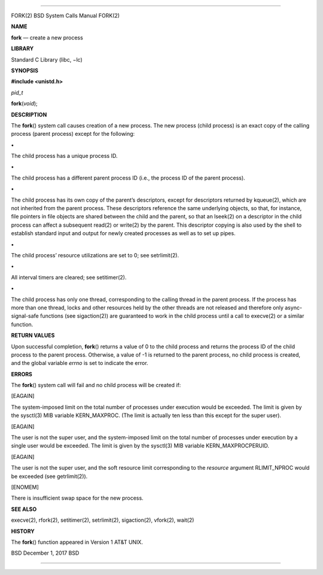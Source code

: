 --------------

FORK(2) BSD System Calls Manual FORK(2)

**NAME**

**fork** — create a new process

**LIBRARY**

Standard C Library (libc, −lc)

**SYNOPSIS**

**#include <unistd.h>**

*pid_t*

**fork**\ (*void*);

**DESCRIPTION**

The **fork**\ () system call causes creation of a new process. The new
process (child process) is an exact copy of the calling process (parent
process) except for the following:

**•**

The child process has a unique process ID.

**•**

The child process has a different parent process ID (i.e., the process
ID of the parent process).

**•**

The child process has its own copy of the parent’s descriptors, except
for descriptors returned by kqueue(2), which are not inherited from the
parent process. These descriptors reference the same underlying objects,
so that, for instance, file pointers in file objects are shared between
the child and the parent, so that an lseek(2) on a descriptor in the
child process can affect a subsequent read(2) or write(2) by the parent.
This descriptor copying is also used by the shell to establish standard
input and output for newly created processes as well as to set up pipes.

**•**

The child process’ resource utilizations are set to 0; see setrlimit(2).

**•**

All interval timers are cleared; see setitimer(2).

**•**

The child process has only one thread, corresponding to the calling
thread in the parent process. If the process has more than one thread,
locks and other resources held by the other threads are not released and
therefore only async-signal-safe functions (see sigaction(2)) are
guaranteed to work in the child process until a call to execve(2) or a
similar function.

**RETURN VALUES**

Upon successful completion, **fork**\ () returns a value of 0 to the
child process and returns the process ID of the child process to the
parent process. Otherwise, a value of -1 is returned to the parent
process, no child process is created, and the global variable *errno* is
set to indicate the error.

**ERRORS**

The **fork**\ () system call will fail and no child process will be
created if:

[EAGAIN]

The system-imposed limit on the total number of processes under
execution would be exceeded. The limit is given by the sysctl(3) MIB
variable KERN_MAXPROC. (The limit is actually ten less than this except
for the super user).

[EAGAIN]

The user is not the super user, and the system-imposed limit on the
total number of processes under execution by a single user would be
exceeded. The limit is given by the sysctl(3) MIB variable
KERN_MAXPROCPERUID.

[EAGAIN]

The user is not the super user, and the soft resource limit
corresponding to the *resource* argument RLIMIT_NPROC would be exceeded
(see getrlimit(2)).

[ENOMEM]

There is insufficient swap space for the new process.

**SEE ALSO**

execve(2), rfork(2), setitimer(2), setrlimit(2), sigaction(2), vfork(2),
wait(2)

**HISTORY**

The **fork**\ () function appeared in Version 1 AT&T UNIX.

BSD December 1, 2017 BSD

--------------

.. Copyright (c) 1990, 1991, 1993
..	The Regents of the University of California.  All rights reserved.
..
.. This code is derived from software contributed to Berkeley by
.. Chris Torek and the American National Standards Committee X3,
.. on Information Processing Systems.
..
.. Redistribution and use in source and binary forms, with or without
.. modification, are permitted provided that the following conditions
.. are met:
.. 1. Redistributions of source code must retain the above copyright
..    notice, this list of conditions and the following disclaimer.
.. 2. Redistributions in binary form must reproduce the above copyright
..    notice, this list of conditions and the following disclaimer in the
..    documentation and/or other materials provided with the distribution.
.. 3. Neither the name of the University nor the names of its contributors
..    may be used to endorse or promote products derived from this software
..    without specific prior written permission.
..
.. THIS SOFTWARE IS PROVIDED BY THE REGENTS AND CONTRIBUTORS ``AS IS'' AND
.. ANY EXPRESS OR IMPLIED WARRANTIES, INCLUDING, BUT NOT LIMITED TO, THE
.. IMPLIED WARRANTIES OF MERCHANTABILITY AND FITNESS FOR A PARTICULAR PURPOSE
.. ARE DISCLAIMED.  IN NO EVENT SHALL THE REGENTS OR CONTRIBUTORS BE LIABLE
.. FOR ANY DIRECT, INDIRECT, INCIDENTAL, SPECIAL, EXEMPLARY, OR CONSEQUENTIAL
.. DAMAGES (INCLUDING, BUT NOT LIMITED TO, PROCUREMENT OF SUBSTITUTE GOODS
.. OR SERVICES; LOSS OF USE, DATA, OR PROFITS; OR BUSINESS INTERRUPTION)
.. HOWEVER CAUSED AND ON ANY THEORY OF LIABILITY, WHETHER IN CONTRACT, STRICT
.. LIABILITY, OR TORT (INCLUDING NEGLIGENCE OR OTHERWISE) ARISING IN ANY WAY
.. OUT OF THE USE OF THIS SOFTWARE, EVEN IF ADVISED OF THE POSSIBILITY OF
.. SUCH DAMAGE.

